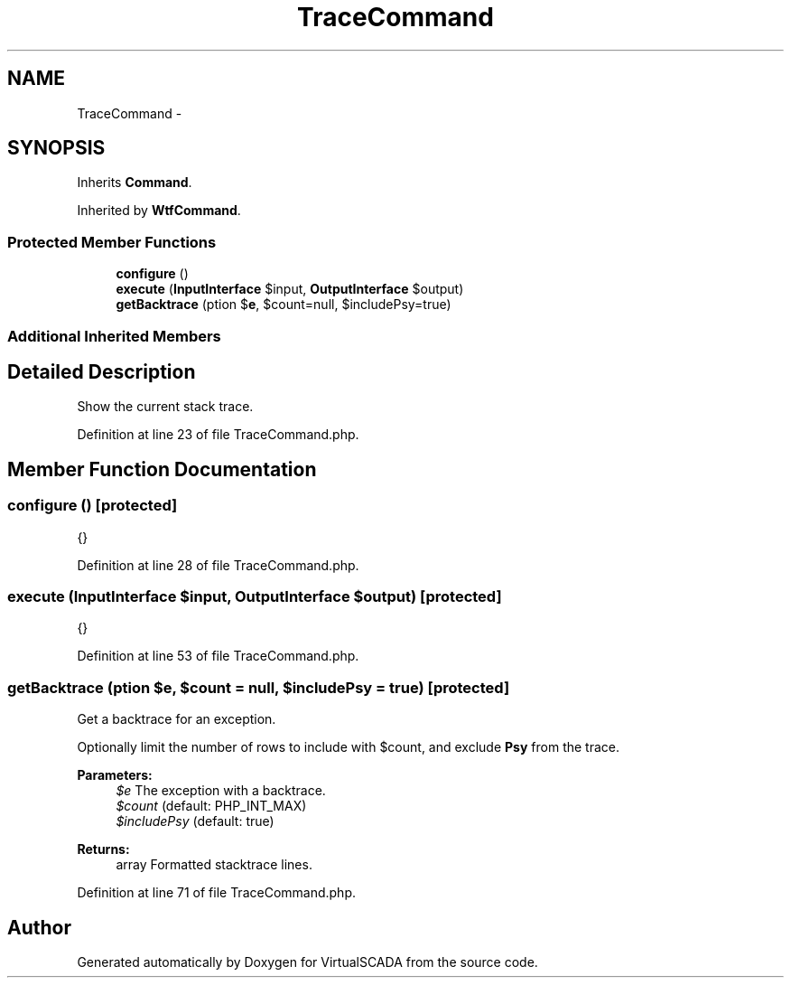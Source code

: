 .TH "TraceCommand" 3 "Tue Apr 14 2015" "Version 1.0" "VirtualSCADA" \" -*- nroff -*-
.ad l
.nh
.SH NAME
TraceCommand \- 
.SH SYNOPSIS
.br
.PP
.PP
Inherits \fBCommand\fP\&.
.PP
Inherited by \fBWtfCommand\fP\&.
.SS "Protected Member Functions"

.in +1c
.ti -1c
.RI "\fBconfigure\fP ()"
.br
.ti -1c
.RI "\fBexecute\fP (\fBInputInterface\fP $input, \fBOutputInterface\fP $output)"
.br
.ti -1c
.RI "\fBgetBacktrace\fP (\\Exception $\fBe\fP, $count=null, $includePsy=true)"
.br
.in -1c
.SS "Additional Inherited Members"
.SH "Detailed Description"
.PP 
Show the current stack trace\&. 
.PP
Definition at line 23 of file TraceCommand\&.php\&.
.SH "Member Function Documentation"
.PP 
.SS "configure ()\fC [protected]\fP"
{} 
.PP
Definition at line 28 of file TraceCommand\&.php\&.
.SS "execute (\fBInputInterface\fP $input, \fBOutputInterface\fP $output)\fC [protected]\fP"
{} 
.PP
Definition at line 53 of file TraceCommand\&.php\&.
.SS "getBacktrace (\\Exception $e,  $count = \fCnull\fP,  $includePsy = \fCtrue\fP)\fC [protected]\fP"
Get a backtrace for an exception\&.
.PP
Optionally limit the number of rows to include with $count, and exclude \fBPsy\fP from the trace\&.
.PP
\fBParameters:\fP
.RS 4
\fI$e\fP The exception with a backtrace\&. 
.br
\fI$count\fP (default: PHP_INT_MAX) 
.br
\fI$includePsy\fP (default: true)
.RE
.PP
\fBReturns:\fP
.RS 4
array Formatted stacktrace lines\&. 
.RE
.PP

.PP
Definition at line 71 of file TraceCommand\&.php\&.

.SH "Author"
.PP 
Generated automatically by Doxygen for VirtualSCADA from the source code\&.
